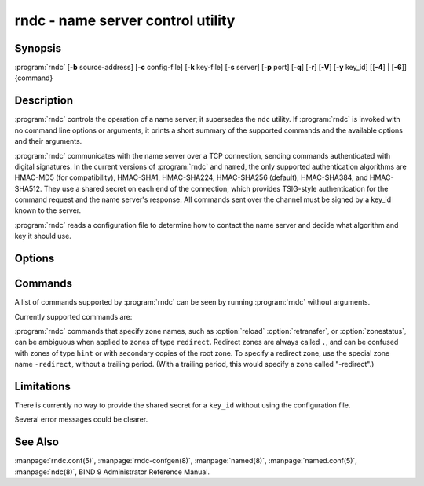 .. Copyright (C) Internet Systems Consortium, Inc. ("ISC")
..
.. SPDX-License-Identifier: MPL-2.0
..
.. This Source Code Form is subject to the terms of the Mozilla Public
.. License, v. 2.0.  If a copy of the MPL was not distributed with this
.. file, you can obtain one at https://mozilla.org/MPL/2.0/.
..
.. See the COPYRIGHT file distributed with this work for additional
.. information regarding copyright ownership.

.. highlight: console

.. iscman:: rndc
.. program:: rndc
.. _man_rndc:

rndc - name server control utility
----------------------------------

Synopsis
~~~~~~~~

:program:`rndc` [**-b** source-address] [**-c** config-file] [**-k** key-file] [**-s** server] [**-p** port] [**-q**] [**-r**] [**-V**] [**-y** key_id] [[**-4**] | [**-6**]] {command}

Description
~~~~~~~~~~~

:program:`rndc` controls the operation of a name server; it supersedes the
``ndc`` utility. If :program:`rndc` is
invoked with no command line options or arguments, it prints a short
summary of the supported commands and the available options and their
arguments.

:program:`rndc` communicates with the name server over a TCP connection,
sending commands authenticated with digital signatures. In the current
versions of :program:`rndc` and ``named``, the only supported authentication
algorithms are HMAC-MD5 (for compatibility), HMAC-SHA1, HMAC-SHA224,
HMAC-SHA256 (default), HMAC-SHA384, and HMAC-SHA512. They use a shared
secret on each end of the connection, which provides TSIG-style
authentication for the command request and the name server's response.
All commands sent over the channel must be signed by a key_id known to
the server.

:program:`rndc` reads a configuration file to determine how to contact the name
server and decide what algorithm and key it should use.

Options
~~~~~~~

.. option:: -4

   This option indicates use of IPv4 only.

.. option:: -6

   This option indicates use of IPv6 only.

.. option:: -b source-address

   This option indicates ``source-address`` as the source address for the connection to the
   server. Multiple instances are permitted, to allow setting of both the
   IPv4 and IPv6 source addresses.

.. option:: -c config-file

   This option indicates ``config-file`` as the configuration file instead of the default,
   |rndc_conf|.

.. option:: -k key-file

   This option indicates ``key-file`` as the key file instead of the default,
   |rndc_key|. The key in |rndc_key| is used to
   authenticate commands sent to the server if the config-file does not
   exist.

.. option:: -s server

   ``server`` is the name or address of the server which matches a server
   statement in the configuration file for :program:`rndc`. If no server is
   supplied on the command line, the host named by the default-server
   clause in the options statement of the :program:`rndc` configuration file
   is used.

.. option:: -p port

   This option instructs BIND 9 to send commands to TCP port ``port`` instead of its default control
   channel port, 953.

.. option:: -q

   This option sets quiet mode, where message text returned by the server is not printed
   unless there is an error.

.. option:: -r

   This option instructs :program:`rndc` to print the result code returned by ``named``
   after executing the requested command (e.g., ISC_R_SUCCESS,
   ISC_R_FAILURE, etc.).

.. option:: -V

   This option enables verbose logging.

.. option:: -y key_id

   This option indicates use of the key ``key_id`` from the configuration file. For control message validation to succeed, ``key_id`` must be known
   by ``named`` with the same algorithm and secret string. If no ``key_id`` is specified,
   :program:`rndc` first looks for a key clause in the server statement of
   the server being used, or if no server statement is present for that
   host, then in the default-key clause of the options statement. Note that
   the configuration file contains shared secrets which are used to send
   authenticated control commands to name servers, and should therefore
   not have general read or write access.

Commands
~~~~~~~~

A list of commands supported by :program:`rndc` can be seen by running :program:`rndc`
without arguments.

Currently supported commands are:

.. option:: addzone zone [class [view]] configuration

   This command adds a zone while the server is running. This command requires the
   ``allow-new-zones`` option to be set to ``yes``. The configuration
   string specified on the command line is the zone configuration text
   that would ordinarily be placed in ``named.conf``.

   The configuration is saved in a file called ``viewname.nzf`` (or, if
   ``named`` is compiled with liblmdb, an LMDB database file called
   ``viewname.nzd``). ``viewname`` is the name of the view, unless the view
   name contains characters that are incompatible with use as a file
   name, in which case a cryptographic hash of the view name is used
   instead. When ``named`` is restarted, the file is loaded into
   the view configuration so that zones that were added can persist
   after a restart.

   This sample ``addzone`` command adds the zone ``example.com`` to
   the default view:

   ``rndc addzone example.com '{ type primary; file "example.com.db"; };'``

   (Note the brackets around and semi-colon after the zone configuration
   text.)

   See also :option:`rndc delzone` and :option:`rndc modzone`.

.. option:: delzone [-clean] zone [class [view]]

   This command deletes a zone while the server is running.

   If the ``-clean`` argument is specified, the zone's master file (and
   journal file, if any) are deleted along with the zone. Without
   the ``-clean`` option, zone files must be deleted manually. (If the
   zone is of type ``secondary`` or ``stub``, the files needing to be removed
   are reported in the output of the ``rndc delzone`` command.)

   If the zone was originally added via ``rndc addzone``, then it is
   removed permanently. However, if it was originally configured in
   ``named.conf``, then that original configuration remains in place;
   when the server is restarted or reconfigured, the zone is
   recreated. To remove it permanently, it must also be removed from
   ``named.conf``.

   See also :option:`rndc addzone` and :option:`rndc modzone`.

.. option:: dnssec (-status | -rollover -key id [-alg algorithm] [-when time] | -checkds [-key id [-alg algorithm]] [-when time]  published | withdraw)) zone [class [view]]

   This command allows you to interact with the "dnssec-policy" of a given
   zone.

   ``rndc dnssec -status`` show the DNSSEC signing state for the specified
   zone.

   ``rndc dnssec -rollover`` allows you to schedule key rollover for a
   specific key (overriding the original key lifetime).

   ``rndc dnssec -checkds`` will let ``named`` know that the DS for the given
   key has been seen published into or withdrawn from the parent.  This is
   required in order to complete a KSK rollover.  If the ``-key id`` argument
   is specified, look for the key with the given identifier, otherwise if there
   is only one key acting as a KSK in the zone, assume the DS of that key (if
   there are multiple keys with the same tag, use ``-alg algorithm`` to
   select the correct algorithm).  The time that the DS has been published or
   withdrawn is set to now, unless otherwise specified with the argument ``-when time``.

.. option:: dnstap (-reopen | -roll [number])

   This command closes and re-opens DNSTAP output files. ``rndc dnstap -reopen`` allows
   the output file to be renamed externally, so that ``named`` can
   truncate and re-open it. ``rndc dnstap -roll`` causes the output file
   to be rolled automatically, similar to log files. The most recent
   output file has ".0" appended to its name; the previous most recent
   output file is moved to ".1", and so on. If ``number`` is specified, then
   the number of backup log files is limited to that number.

.. option:: dumpdb [-all | -cache | -zones | -adb | -bad | -expired | -fail] [view ...]

   This command dumps the server's caches (default) and/or zones to the dump file for
   the specified views. If no view is specified, all views are dumped.
   (See the ``dump-file`` option in the BIND 9 Administrator Reference
   Manual.)

.. option:: flush

   This command flushes the server's cache.

.. option:: flushname name [view]

   This command flushes the given name from the view's DNS cache and, if applicable,
   from the view's nameserver address database, bad server cache, and
   SERVFAIL cache.

.. option:: flushtree name [view]

   This command flushes the given name, and all of its subdomains, from the view's
   DNS cache, address database, bad server cache, and SERVFAIL cache.

.. option:: freeze [zone [class [view]]]

   This command suspends updates to a dynamic zone. If no zone is specified, then all
   zones are suspended. This allows manual edits to be made to a zone
   normally updated by dynamic update, and causes changes in the
   journal file to be synced into the master file. All dynamic update
   attempts are refused while the zone is frozen.

   See also :option:`rndc thaw`.

.. option:: halt [-p]

   This command stops the server immediately. Recent changes made through dynamic
   update or IXFR are not saved to the master files, but are rolled
   forward from the journal files when the server is restarted. If
   ``-p`` is specified, ``named``'s process ID is returned. This allows
   an external process to determine when ``named`` has completed
   halting.

   See also :option:`rndc stop`.

.. option:: loadkeys [zone [class [view]]]

   This command fetches all DNSSEC keys for the given zone from the key directory. If
   they are within their publication period, they are merged into the
   zone's DNSKEY RRset. Unlike :option:`rndc sign`, however, the zone is not
   immediately re-signed by the new keys, but is allowed to
   incrementally re-sign over time.

   This command requires that the zone be configured with a ``dnssec-policy``, or
   that the ``auto-dnssec`` zone option be set to ``maintain``, and also requires the
   zone to be configured to allow dynamic DNS. (See "Dynamic Update Policies" in
   the Administrator Reference Manual for more details.)

.. option:: managed-keys (status | refresh | sync | destroy) [class [view]]

   This command inspects and controls the "managed-keys" database which handles
   :rfc:`5011` DNSSEC trust anchor maintenance. If a view is specified, these
   commands are applied to that view; otherwise, they are applied to all
   views.

   -  When run with the ``status`` keyword, this prints the current status of
      the managed-keys database.

   -  When run with the ``refresh`` keyword, this forces an immediate refresh
      query to be sent for all the managed keys, updating the
      managed-keys database if any new keys are found, without waiting
      the normal refresh interval.

   -  When run with the ``sync`` keyword, this forces an immediate dump of
      the managed-keys database to disk (in the file
      ``managed-keys.bind`` or (``viewname.mkeys``). This synchronizes
      the database with its journal file, so that the database's current
      contents can be inspected visually.

   -  When run with the ``destroy`` keyword, the managed-keys database
      is shut down and deleted, and all key maintenance is terminated.
      This command should be used only with extreme caution.

      Existing keys that are already trusted are not deleted from
      memory; DNSSEC validation can continue after this command is used.
      However, key maintenance operations cease until ``named`` is
      restarted or reconfigured, and all existing key maintenance states
      are deleted.

      Running :option:`rndc reconfig` or restarting ``named`` immediately
      after this command causes key maintenance to be reinitialized
      from scratch, just as if the server were being started for the
      first time. This is primarily intended for testing, but it may
      also be used, for example, to jumpstart the acquisition of new
      keys in the event of a trust anchor rollover, or as a brute-force
      repair for key maintenance problems.

.. option:: modzone zone [class [view]] configuration

   This command modifies the configuration of a zone while the server is running. This
   command requires the ``allow-new-zones`` option to be set to ``yes``.
   As with ``addzone``, the configuration string specified on the
   command line is the zone configuration text that would ordinarily be
   placed in ``named.conf``.

   If the zone was originally added via :option:`rndc addzone`, the
   configuration changes are recorded permanently and are still
   in effect after the server is restarted or reconfigured. However, if
   it was originally configured in ``named.conf``, then that original
   configuration remains in place; when the server is restarted or
   reconfigured, the zone reverts to its original configuration. To
   make the changes permanent, it must also be modified in
   ``named.conf``.

   See also :option:`rndc addzone` and :option:`rndc delzone`.

.. option:: notify zone [class [view]]

   This command resends NOTIFY messages for the zone.

.. option:: notrace

   This command sets the server's debugging level to 0.

   See also :option:`rndc trace`.

.. option:: nta [(-class class | -dump | -force | -remove | -lifetime duration)] domain [view]

   This command sets a DNSSEC negative trust anchor (NTA) for ``domain``, with a
   lifetime of ``duration``. The default lifetime is configured in
   ``named.conf`` via the ``nta-lifetime`` option, and defaults to one
   hour. The lifetime cannot exceed one week.

   A negative trust anchor selectively disables DNSSEC validation for
   zones that are known to be failing because of misconfiguration rather
   than an attack. When data to be validated is at or below an active
   NTA (and above any other configured trust anchors), ``named``
   aborts the DNSSEC validation process and treats the data as insecure
   rather than bogus. This continues until the NTA's lifetime has
   elapsed.

   NTAs persist across restarts of the ``named`` server. The NTAs for a
   view are saved in a file called ``name.nta``, where ``name`` is the name
   of the view; if it contains characters that are incompatible with
   use as a file name, a cryptographic hash is generated from the name of
   the view.

   An existing NTA can be removed by using the ``-remove`` option.

   An NTA's lifetime can be specified with the ``-lifetime`` option.
   TTL-style suffixes can be used to specify the lifetime in seconds,
   minutes, or hours. If the specified NTA already exists, its lifetime
   is updated to the new value. Setting ``lifetime`` to zero is
   equivalent to ``-remove``.

   If ``-dump`` is used, any other arguments are ignored and a list
   of existing NTAs is printed. Note that this may include NTAs that are
   expired but have not yet been cleaned up.

   Normally, ``named`` periodically tests to see whether data below
   an NTA can now be validated (see the ``nta-recheck`` option in the
   Administrator Reference Manual for details). If data can be
   validated, then the NTA is regarded as no longer necessary and is
   allowed to expire early. The ``-force`` parameter overrides this behavior
   and forces an NTA to persist for its entire lifetime, regardless of
   whether data could be validated if the NTA were not present.

   The view class can be specified with ``-class``. The default is class
   ``IN``, which is the only class for which DNSSEC is currently
   supported.

   All of these options can be shortened, i.e., to ``-l``, ``-r``,
   ``-d``, ``-f``, and ``-c``.

   Unrecognized options are treated as errors. To refer to a domain or
   view name that begins with a hyphen, use a double-hyphen (--) on the
   command line to indicate the end of options.

.. option:: querylog [(on | off)]

   This command enables or disables query logging. For backward compatibility, this
   command can also be used without an argument to toggle query logging
   on and off.

   Query logging can also be enabled by explicitly directing the
   ``queries`` ``category`` to a ``channel`` in the ``logging`` section
   of ``named.conf``, or by specifying ``querylog yes;`` in the
   ``options`` section of ``named.conf``.

.. option:: reconfig

   This command reloads the configuration file and loads new zones, but does not reload
   existing zone files even if they have changed. This is faster than a
   full :option:`rndc reload` when there is a large number of zones, because it
   avoids the need to examine the modification times of the zone files.

.. option:: recursing

   This command dumps the list of queries ``named`` is currently
   recursing on, and the list of domains to which iterative queries
   are currently being sent.

   The first list includes all unique clients that are waiting for
   recursion to complete, including the query that is awaiting a
   response and the timestamp (seconds since the Unix epoch) of
   when named started processing this client query.

   The second list comprises of domains for which there are active
   (or recently active) fetches in progress.  It reports the number
   of active fetches for each domain and the number of queries that
   have been passed (allowed) or dropped (spilled) as a result of
   the ``fetches-per-zone`` limit.  (Note: these counters are not
   cumulative over time; whenever the number of active fetches for
   a domain drops to zero, the counter for that domain is deleted,
   and the next time a fetch is sent to that domain, it is recreated
   with the counters set to zero).

.. option:: refresh zone [class [view]]

   This command schedules zone maintenance for the given zone.

.. option:: reload

   This command reloads the configuration file and zones.

.. option:: reload zone [class [view]]

   This command reloads the given zone.

.. option:: retransfer zone [class [view]]

   This command retransfers the given secondary zone from the primary server.

   If the zone is configured to use ``inline-signing``, the signed
   version of the zone is discarded; after the retransfer of the
   unsigned version is complete, the signed version is regenerated
   with new signatures.

.. option:: scan

   This command scans the list of available network interfaces for changes, without
   performing a full :option:`rndc reconfig` or waiting for the
   ``interface-interval`` timer.

.. option:: secroots [-] [view ...]

   This command dumps the security roots (i.e., trust anchors configured via
   ``trust-anchors``, or the ``managed-keys`` or ``trusted-keys`` statements
   [both deprecated], or ``dnssec-validation auto``) and negative trust anchors
   for the specified views. If no view is specified, all views are
   dumped. Security roots indicate whether they are configured as trusted
   keys, managed keys, or initializing managed keys (managed keys that have not
   yet been updated by a successful key refresh query).

   If the first argument is ``-``, then the output is returned via the
   :program:`rndc` response channel and printed to the standard output.
   Otherwise, it is written to the secroots dump file, which defaults to
   ``named.secroots``, but can be overridden via the ``secroots-file``
   option in ``named.conf``.

   See also :option:`rndc managed-keys`.

.. option:: serve-stale (on | off | reset | status) [class [view]]

   This command enables, disables, resets, or reports the current status of
   the serving of stale answers as configured in ``named.conf``.

   If serving of stale answers is disabled by ``rndc-serve-stale off``, then it
   remains disabled even if ``named`` is reloaded or reconfigured. ``rndc
   serve-stale reset`` restores the setting as configured in ``named.conf``.

   ``rndc serve-stale status`` reports whether caching and serving of stale
   answers is currently enabled or disabled. It also reports the values of
   ``stale-answer-ttl`` and ``max-stale-ttl``.

.. option:: showzone zone [class [view]]

   This command prints the configuration of a running zone.

   See also :option:`rndc zonestatus`.

.. option:: sign zone [class [view]]

   This command fetches all DNSSEC keys for the given zone from the key directory (see
   the ``key-directory`` option in the BIND 9 Administrator Reference
   Manual). If they are within their publication period, they are merged into
   the zone's DNSKEY RRset. If the DNSKEY RRset is changed, then the
   zone is automatically re-signed with the new key set.

   This command requires that the zone be configured with a ``dnssec-policy``, or
   that the ``auto-dnssec`` zone option be set to ``allow`` or ``maintain``,
   and also requires the zone to be configured to allow dynamic DNS. (See
   "Dynamic Update Policies" in the BIND 9 Administrator Reference Manual for more
   details.)

   See also :option:`rndc loadkeys`.

.. option:: signing [(-list | -clear keyid/algorithm | -clear all | -nsec3param (parameters | none) | -serial value) zone [class [view]]

   This command lists, edits, or removes the DNSSEC signing-state records for the
   specified zone. The status of ongoing DNSSEC operations, such as
   signing or generating NSEC3 chains, is stored in the zone in the form
   of DNS resource records of type ``sig-signing-type``.
   ``rndc signing -list`` converts these records into a human-readable
   form, indicating which keys are currently signing or have finished
   signing the zone, and which NSEC3 chains are being created or
   removed.

   ``rndc signing -clear`` can remove a single key (specified in the
   same format that ``rndc signing -list`` uses to display it), or all
   keys. In either case, only completed keys are removed; any record
   indicating that a key has not yet finished signing the zone is
   retained.

   ``rndc signing -nsec3param`` sets the NSEC3 parameters for a zone.
   This is the only supported mechanism for using NSEC3 with
   ``inline-signing`` zones. Parameters are specified in the same format
   as an NSEC3PARAM resource record: ``hash algorithm``, ``flags``, ``iterations``,
   and ``salt``, in that order.

   Currently, the only defined value for ``hash algorithm`` is ``1``,
   representing SHA-1. The ``flags`` may be set to ``0`` or ``1``,
   depending on whether the opt-out bit in the NSEC3
   chain should be set. ``iterations`` defines the number of additional times to apply
   the algorithm when generating an NSEC3 hash. The ``salt`` is a string
   of data expressed in hexadecimal, a hyphen (`-') if no salt is to be
   used, or the keyword ``auto``, which causes ``named`` to generate a
   random 64-bit salt.

   So, for example, to create an NSEC3 chain using the SHA-1 hash
   algorithm, no opt-out flag, 10 iterations, and a salt value of
   "FFFF", use: ``rndc signing -nsec3param 1 0 10 FFFF zone``. To set
   the opt-out flag, 15 iterations, and no salt, use:
   ``rndc signing -nsec3param 1 1 15 - zone``.

   ``rndc signing -nsec3param none`` removes an existing NSEC3 chain and
   replaces it with NSEC.

   ``rndc signing -serial value`` sets the serial number of the zone to
   ``value``. If the value would cause the serial number to go backwards, it
   is rejected. The primary use of this parameter is to set the serial number on inline
   signed zones.

.. option:: stats

   This command writes server statistics to the statistics file. (See the
   ``statistics-file`` option in the BIND 9 Administrator Reference
   Manual.)

.. option:: status

   This command displays the status of the server. Note that the number of zones includes
   the internal ``bind/CH`` zone and the default ``./IN`` hint zone, if
   there is no explicit root zone configured.

.. option:: stop -p

   This command stops the server, making sure any recent changes made through dynamic
   update or IXFR are first saved to the master files of the updated
   zones. If ``-p`` is specified, ``named(8)`'s process ID is returned.
   This allows an external process to determine when ``named`` has
   completed stopping.

   See also :option:`rndc halt`.

.. option:: sync -clean [zone [class [view]]]

   This command syncs changes in the journal file for a dynamic zone to the master
   file. If the "-clean" option is specified, the journal file is also
   removed. If no zone is specified, then all zones are synced.

.. option:: tcp-timeouts [initial idle keepalive advertised]

   When called without arguments, this command displays the current values of the
   ``tcp-initial-timeout``, ``tcp-idle-timeout``,
   ``tcp-keepalive-timeout``, and ``tcp-advertised-timeout`` options.
   When called with arguments, these values are updated. This allows an
   administrator to make rapid adjustments when under a
   denial-of-service (DoS) attack. See the descriptions of these options in the BIND 9
   Administrator Reference Manual for details of their use.

.. option:: thaw [zone [class [view]]]

   This command enables updates to a frozen dynamic zone. If no zone is specified,
   then all frozen zones are enabled. This causes the server to reload
   the zone from disk, and re-enables dynamic updates after the load has
   completed. After a zone is thawed, dynamic updates are no longer
   refused. If the zone has changed and the ``ixfr-from-differences``
   option is in use, the journal file is updated to reflect
   changes in the zone. Otherwise, if the zone has changed, any existing
   journal file is removed.

   See also :option:`rndc freeze`.

.. option:: trace

   This command increments the server's debugging level by one.

.. option:: trace level

   This command sets the server's debugging level to an explicit value.

   See also :option:`rndc notrace`.

.. option:: tsig-delete keyname [view]

   This command deletes a given TKEY-negotiated key from the server. This does not
   apply to statically configured TSIG keys.

.. option:: tsig-list

   This command lists the names of all TSIG keys currently configured for use by
   ``named`` in each view. The list includes both statically configured keys and
   dynamic TKEY-negotiated keys.

.. option:: validation (on | off | status) [view ...]

   This command enables, disables, or checks the current status of DNSSEC validation. By
   default, validation is enabled.

   The cache is flushed when validation is turned on or off to avoid using data
   that might differ between states.

.. option:: zonestatus zone [class [view]]

   This command displays the current status of the given zone, including the master
   file name and any include files from which it was loaded, when it was
   most recently loaded, the current serial number, the number of nodes,
   whether the zone supports dynamic updates, whether the zone is DNSSEC
   signed, whether it uses automatic DNSSEC key management or inline
   signing, and the scheduled refresh or expiry times for the zone.

   See also :option:`rndc showzone`.

:program:`rndc` commands that specify zone names, such as :option:`reload`
:option:`retransfer`, or :option:`zonestatus`, can be ambiguous when applied to zones
of type ``redirect``. Redirect zones are always called ``.``, and can be
confused with zones of type ``hint`` or with secondary copies of the root
zone. To specify a redirect zone, use the special zone name
``-redirect``, without a trailing period. (With a trailing period, this
would specify a zone called "-redirect".)

Limitations
~~~~~~~~~~~

There is currently no way to provide the shared secret for a ``key_id``
without using the configuration file.

Several error messages could be clearer.

See Also
~~~~~~~~

:manpage:`rndc.conf(5)`, :manpage:`rndc-confgen(8)`,
:manpage:`named(8)`, :manpage:`named.conf(5)`, :manpage:`ndc(8)`, BIND 9 Administrator
Reference Manual.
